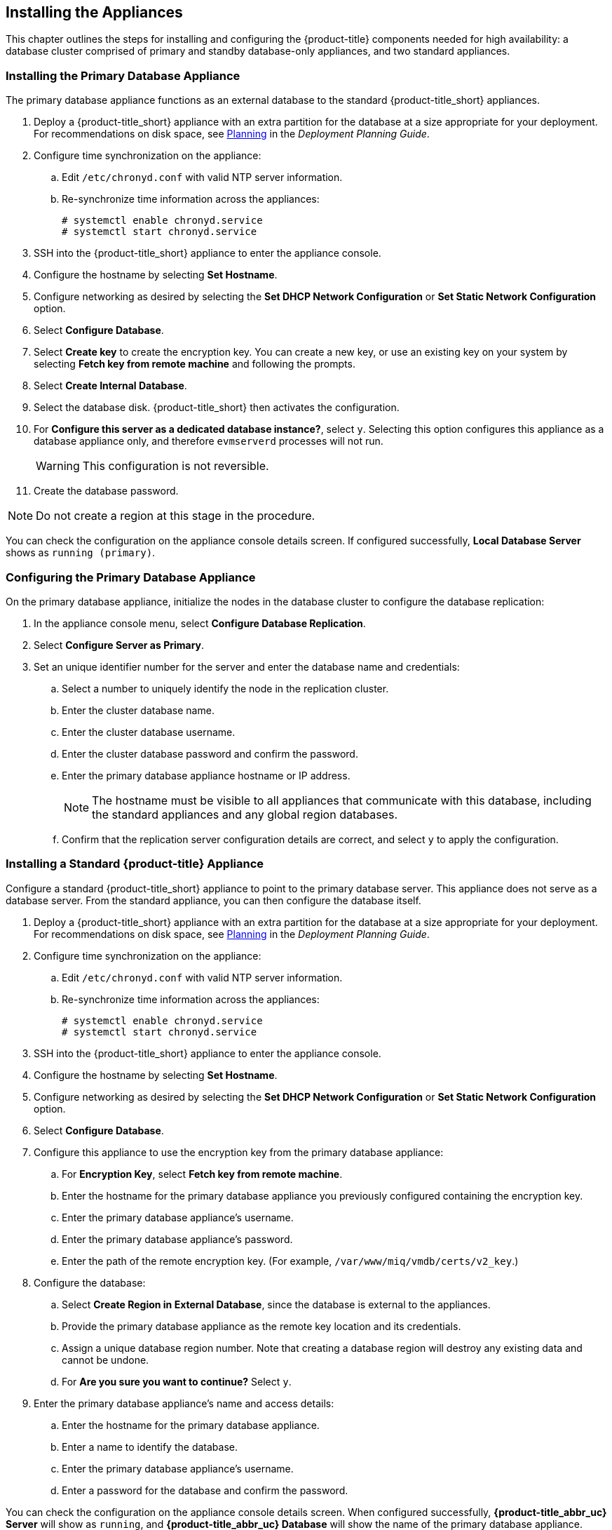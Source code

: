 [[installation]]
== Installing the Appliances

This chapter outlines the steps for installing and configuring the {product-title} components needed for high availability: a database cluster comprised of primary and standby database-only appliances, and two standard appliances.

[[installation_primary_db]]
=== Installing the Primary Database Appliance

The primary database appliance functions as an external database to the standard {product-title_short} appliances.

. Deploy a {product-title_short} appliance with an extra partition for the database at a size appropriate for your deployment. For recommendations on disk space, see https://access.redhat.com/documentation/en/red-hat-cloudforms/4.2/paged/deployment-planning-guide/chapter-2-planning[Planning] in the _Deployment Planning Guide_.
. Configure time synchronization on the appliance:
.. Edit `/etc/chronyd.conf` with valid NTP server information.
.. Re-synchronize time information across the appliances:
+
------
# systemctl enable chronyd.service
# systemctl start chronyd.service
------
+
. SSH into the {product-title_short} appliance to enter the appliance console.
. Configure the hostname by selecting *Set Hostname*.
. Configure networking as desired by selecting the *Set DHCP Network Configuration* or *Set Static Network Configuration* option.
. Select *Configure Database*.
. Select *Create key* to create the encryption key. You can create a new key, or use an existing key on your system by selecting *Fetch key from remote machine* and following the prompts.
. Select *Create Internal Database*.
. Select the database disk. {product-title_short} then activates the configuration.
. For *Configure this server as a dedicated database instance?*, select `y`. Selecting this option configures this appliance as a database appliance only, and therefore `evmserverd` processes will not run. 
+
[WARNING]
====
This configuration is not reversible.
====
+
. Create the database password.

[NOTE]
====
Do not create a region at this stage in the procedure.
====

You can check the configuration on the appliance console details screen. If configured successfully, *Local Database Server* shows as `running (primary)`.


[[configuring_primary_db]]
=== Configuring the Primary Database Appliance

On the primary database appliance, initialize the nodes in the database cluster to configure the database replication:

. In the appliance console menu, select *Configure Database Replication*. 
. Select *Configure Server as Primary*.
. Set an unique identifier number for the server and enter the database name and credentials:
.. Select a number to uniquely identify the node in the replication cluster.
.. Enter the cluster database name.
.. Enter the cluster database username.
.. Enter the cluster database password and confirm the password.
.. Enter the primary database appliance hostname or IP address.
+
[NOTE]
====
The hostname must be visible to all appliances that communicate with this database, including the standard appliances and any global region databases.
====
+
.. Confirm that the replication server configuration details are correct, and select `y` to apply the configuration.


[[installation_standard_appliance]]
=== Installing a Standard {product-title} Appliance

Configure a standard {product-title_short} appliance to point to the primary database server. This appliance does not serve as a database server. From the standard appliance, you can then configure the database itself.

. Deploy a {product-title_short} appliance with an extra partition for the database at a size appropriate for your deployment. For recommendations on disk space, see https://access.redhat.com/documentation/en/red-hat-cloudforms/4.2/paged/deployment-planning-guide/chapter-2-planning[Planning] in the _Deployment Planning Guide_.
. Configure time synchronization on the appliance:
.. Edit `/etc/chronyd.conf` with valid NTP server information.
.. Re-synchronize time information across the appliances:
+
------
# systemctl enable chronyd.service
# systemctl start chronyd.service
------
+
. SSH into the {product-title_short} appliance to enter the appliance console.
. Configure the hostname by selecting *Set Hostname*.
. Configure networking as desired by selecting the *Set DHCP Network Configuration* or *Set Static Network Configuration* option.
. Select *Configure Database*.
. Configure this appliance to use the encryption key from the primary database appliance:
.. For *Encryption Key*, select *Fetch key from remote machine*.
.. Enter the hostname for the primary database appliance you previously configured containing the encryption key.
.. Enter the primary database appliance's username.
.. Enter the primary database appliance's password.
.. Enter the path of the remote encryption key. (For example, `/var/www/miq/vmdb/certs/v2_key`.)
. Configure the database:
.. Select *Create Region in External Database*, since the database is external to the appliances.
.. Provide the primary database appliance as the remote key location and its credentials.
.. Assign a unique database region number. Note that creating a database region will destroy any existing data and cannot be undone.
.. For *Are you sure you want to continue?* Select `y`.
. Enter the primary database appliance's name and access details:
.. Enter the hostname for the primary database appliance.
.. Enter a name to identify the database.
.. Enter the primary database appliance's username.
.. Enter a password for the database and confirm the password.

You can check the configuration on the appliance console details screen. When configured successfully, *{product-title_abbr_uc} Server* will show as `running`, and *{product-title_abbr_uc} Database* will show the name of the primary database appliance.


[[installation_standby_db]]
=== Installing the Standby Database Appliance

The standby database appliance is a copy of the primary database appliance and takes over the role of primary database in case of failure.

. Deploy a {product-title_short} appliance with an extra partition for the database at a size appropriate for your deployment. For recommendations on disk space, see https://access.redhat.com/documentation/en/red-hat-cloudforms/4.2/paged/deployment-planning-guide/chapter-2-planning[Planning] in the _Deployment Planning Guide_.
. Configure time synchronization on the appliance:
.. Edit `/etc/chronyd.conf` with valid NTP server information.
.. Re-synchronize time information across the appliances:
+
------
# systemctl enable chronyd.service
# systemctl start chronyd.service
------
+
. SSH into the {product-title_short} appliance to enter the appliance console.
. Configure the hostname by selecting *Set Hostname*.
. Configure networking as desired by selecting the *Set DHCP Network Configuration* or *Set Static Network Configuration* option.


[[configuring_standby_db]]
=== Configuring the Standby Database Appliance

The steps to configure the standby database appliance are similar to that of the primary database appliance, in that they prepare the appliance to be database-only, but as the standby.

[NOTE]
====
The current {product-title_short} version contains a known limitation when configuring a dedicated database disk from the appliance console menu.

To work around this, create and mount the dedicated database partition manually with the same information from the primary database, before configuring the standby database appliance as below.
See https://bugzilla.redhat.com/show_bug.cgi?id=1412940 for more information.
====

On the standby database appliance, configure the following:

. In the appliance console menu, select *Configure Database Replication*. 
. Select *Configure Server as Standby*.
. Set an unique identifier number for the standby server and enter the database name and credentials:
.. Select a number to uniquely identify the node in the replication cluster.
.. Enter the cluster database name.
.. Enter the cluster database username.
.. Enter the cluster database password.
.. Enter the primary database appliance hostname or IP address.
.. Enter the standby database appliance hostname or IP address.
+
[NOTE]
====
The hostname must be visible to all appliances that communicate with this database, including the engine appliances and any global region databases.
====
+
.. Select `y` to configure Replication Manager for automatic failover.
.. Confirm that the replication standby server configuration details are correct, and select `y` to apply the configuration.

The standby server will then run an initial synchronization with the primary database, and start locally in standby mode.

Verify the configuration on the appliance console details screen for the standby server. When configured successfully, *Local Database Server* shows as `running (standby)`. 


[[installation_standard_appliances_addl]]
=== Installing Additional {product-title} Appliances

Install a second virtual machine with a standard {product-title_short} appliance and any additional appliances in the region using the following steps:


. Deploy a {product-title_short} appliance with an extra partition for the database at a size appropriate for your deployment. For recommendations on disk space, see https://access.redhat.com/documentation/en/red-hat-cloudforms/4.2/paged/deployment-planning-guide/chapter-2-planning[Planning] in the _Deployment Planning Guide_.
. Configure time synchronization on the appliance:
.. Edit `/etc/chronyd.conf` with valid NTP server information.
.. Re-synchronize time information across the appliances:
+
------
# systemctl enable chronyd.service
# systemctl start chronyd.service
------
+
. SSH into the {product-title_short} appliance to enter the appliance console.
. Configure the hostname by selecting *Set Hostname*.
. Configure networking as desired by selecting the *Set DHCP Network Configuration* or *Set Static Network Configuration* option.
. Select *Configure Database*.
. Configure this appliance to use the encryption key from the primary database appliance:
.. For *Encryption Key*, select *Fetch key from remote machine*.
.. Enter the hostname for the primary database appliance you previously configured containing the encryption key.
.. Enter the primary database appliance's username.
.. Enter the primary database appliance's password.
.. Enter the path of the remote encryption key. (For example, `/var/www/miq/vmdb/certs/v2_key`.)
.. Select *Join Region in External Database* from the appliance console menu.
. Enter the primary database appliance's name and access details:
.. Enter the hostname for the primary database appliance.
.. Enter a name to identify the database.
.. Enter the primary database appliance's username.
.. Enter a password for the database and confirm the password.



